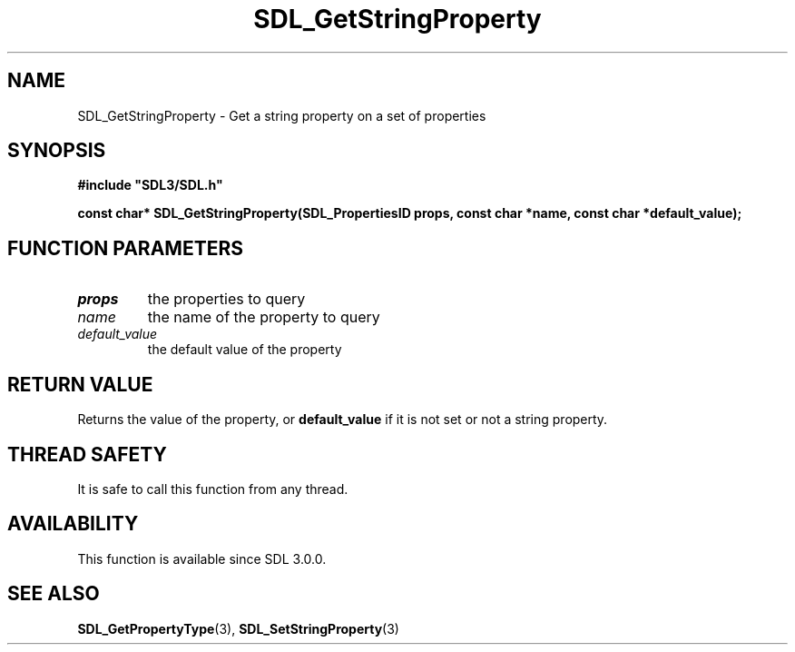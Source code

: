 .\" This manpage content is licensed under Creative Commons
.\"  Attribution 4.0 International (CC BY 4.0)
.\"   https://creativecommons.org/licenses/by/4.0/
.\" This manpage was generated from SDL's wiki page for SDL_GetStringProperty:
.\"   https://wiki.libsdl.org/SDL_GetStringProperty
.\" Generated with SDL/build-scripts/wikiheaders.pl
.\"  revision SDL-aba3038
.\" Please report issues in this manpage's content at:
.\"   https://github.com/libsdl-org/sdlwiki/issues/new
.\" Please report issues in the generation of this manpage from the wiki at:
.\"   https://github.com/libsdl-org/SDL/issues/new?title=Misgenerated%20manpage%20for%20SDL_GetStringProperty
.\" SDL can be found at https://libsdl.org/
.de URL
\$2 \(laURL: \$1 \(ra\$3
..
.if \n[.g] .mso www.tmac
.TH SDL_GetStringProperty 3 "SDL 3.0.0" "SDL" "SDL3 FUNCTIONS"
.SH NAME
SDL_GetStringProperty \- Get a string property on a set of properties 
.SH SYNOPSIS
.nf
.B #include \(dqSDL3/SDL.h\(dq
.PP
.BI "const char* SDL_GetStringProperty(SDL_PropertiesID props, const char *name, const char *default_value);
.fi
.SH FUNCTION PARAMETERS
.TP
.I props
the properties to query
.TP
.I name
the name of the property to query
.TP
.I default_value
the default value of the property
.SH RETURN VALUE
Returns the value of the property, or
.BR default_value
if it is not set or
not a string property\[char46]

.SH THREAD SAFETY
It is safe to call this function from any thread\[char46]

.SH AVAILABILITY
This function is available since SDL 3\[char46]0\[char46]0\[char46]

.SH SEE ALSO
.BR SDL_GetPropertyType (3),
.BR SDL_SetStringProperty (3)
